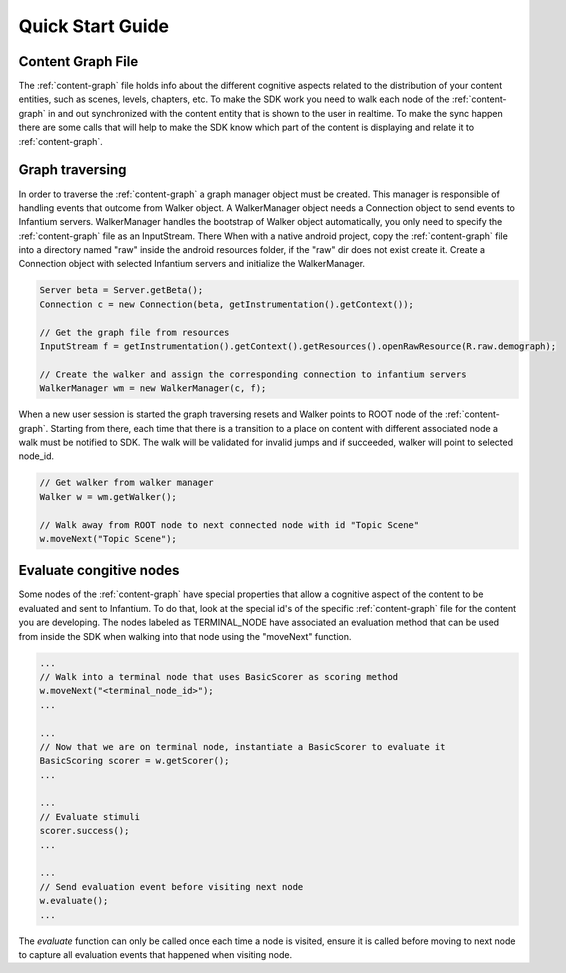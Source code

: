 
=================
Quick Start Guide
=================


Content Graph File
''''''''''''''''''

The :ref:`content-graph` file holds info about the different cognitive aspects related to the
distribution of your content entities, such as scenes, levels, chapters, etc. To make the SDK
work you need to walk each node of the :ref:`content-graph` in and out synchronized with the
content entity that is shown to the user in realtime. To make the sync happen there are some calls
that will help to make the SDK know which part of the content is displaying and relate it to
:ref:`content-graph`.


Graph traversing
''''''''''''''''

In order to traverse the :ref:`content-graph` a graph manager object must be created. This manager
is responsible of handling events that outcome from Walker object. A WalkerManager object needs
a Connection object to send events to Infantium servers. WalkerManager handles the bootstrap of
Walker object automatically, you only need to specify the :ref:`content-graph` file as an InputStream. There
When with a native android project, copy the :ref:`content-graph` file into a directory named "raw" inside
the android resources folder, if the "raw" dir does not exist create it.
Create a Connection object with selected Infantium servers and initialize the WalkerManager.

.. code-block:: java

    Server beta = Server.getBeta();
    Connection c = new Connection(beta, getInstrumentation().getContext());

    // Get the graph file from resources
    InputStream f = getInstrumentation().getContext().getResources().openRawResource(R.raw.demograph);

    // Create the walker and assign the corresponding connection to infantium servers
    WalkerManager wm = new WalkerManager(c, f);

When a new user session is started the graph traversing resets and Walker points to ROOT node of
the :ref:`content-graph`. Starting from there, each time that there is a transition to a place
on content with different associated node a walk must be notified to SDK. The walk will be
validated for invalid jumps and if succeeded, walker will point to selected node_id.

.. code-block:: java

    // Get walker from walker manager
    Walker w = wm.getWalker();

    // Walk away from ROOT node to next connected node with id "Topic Scene"
    w.moveNext("Topic Scene");


Evaluate congitive nodes
''''''''''''''''''''''''

Some nodes of the :ref:`content-graph` have special properties that allow a cognitive aspect
of the content to be evaluated and sent to Infantium. To do that, look at the special id's of the
specific :ref:`content-graph` file for the content you are developing. The nodes labeled as
TERMINAL_NODE have associated an evaluation method that can be used from inside the SDK when walking
into that node using the "moveNext" function.

.. code-block:: java

    ...
    // Walk into a terminal node that uses BasicScorer as scoring method
    w.moveNext("<terminal_node_id>");
    ...

    ...
    // Now that we are on terminal node, instantiate a BasicScorer to evaluate it
    BasicScoring scorer = w.getScorer();
    ...

    ...
    // Evaluate stimuli
    scorer.success();
    ...

    ...
    // Send evaluation event before visiting next node
    w.evaluate();
    ...


The `evaluate` function can only be called once each time a node is visited, ensure it is called
before moving to next node to capture all evaluation events that happened when visiting node.



